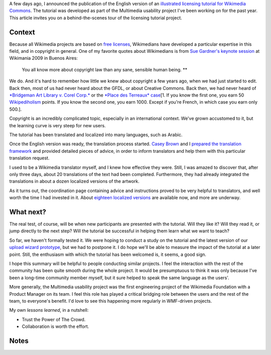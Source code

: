 .. title: Wikimedia Commons licensing tutorial: the making-of
.. slug: licensing-tutorial-making-of
.. date: 2010-11-19 22:17:35
.. tags: Multimedia usability,Commons,Engineering,Wikimedia
.. description: 
.. excerpt: A behind-the-scenes tour of the project.


A few days ago, I announced the publication of the English version of an `illustrated licensing tutorial for Wikimedia Commons <http://guillaumepaumier.com/2010/11/05/illustrated-licensing-tutorial-for-wikimedia-commons/>`__. The tutorial was developed as part of the Multimedia usability project I've been working on for the past year. This article invites you on a behind-the-scenes tour of the licensing tutorial project.

Context
=======

Because all Wikimedia projects are based on `free licenses <http://en.wikipedia.org/wiki/Libre_knowledge>`__, Wikimedians have developed a particular expertise in this field, and in copyright in general. One of my favorite quotes about Wikimedians is from `Sue Gardner's keynote session <http://commons.wikimedia.org/wiki/File:200908281553-Sue_Gardner-The_Wikimedia_Foundation_The_Year_In_Review_and_The_Year_Ahead.ogg>`__ at Wikimania 2009 in Buenos Aires:

    You all know more about copyright law than any sane, sensible human being. **

We do. And it's hard to remember how little we knew about copyright a few years ago, when we had just started to edit. Back then, most of us had never heard about the GFDL, or about Creative Commons. Back then, we had never heard of `*Bridgeman Art Library v. Corel Corp.* <http://en.wikipedia.org/wiki/Bridgeman_Art_Library_v._Corel_Corp.>`__ or the `*Place des Terreaux* case <http://fr.wikisource.org/wiki/Cour_de_cassation_-_03-14.820>`__\ [1. If you know the first one, you earn 50 `Wikipediholism <http://en.wikipedia.org/wiki/Wikipedia:Wikipediholic>`__ points. If you know the second one, you earn 1000. Except if you're French, in which case you earn only 500.].

Copyright is an incredibly complicated topic, especially in an international context. We've grown accustomed to it, but the learning curve is very steep for new users.

|A small preview of the Arabic version of the licensing tutorial| The tutorial has been translated and localized into many languages, such as Arabic.

Once the English version was ready, the translation process started. `Casey Brown <http://meta.wikimedia.org/wiki/User:Cbrown1023>`__ and I `prepared the translation framework <http://meta.wikimedia.org/wiki/Licensing_tutorial>`__ and provided detailed pieces of advice, in order to inform translators and help them with this particular translation request.

I used to be a Wikimedia translator myself, and I knew how effective they were. Still, I was amazed to discover that, after only three days, about 20 translations of the text had been completed. Furthermore, they had already integrated the translations in about a dozen localized versions of the artwork.

As it turns out, the coordination page containing advice and instructions proved to be very helpful to translators, and well worth the time I had invested in it. About `eighteen localized versions <http://commons.wikimedia.org/wiki/Category:Wikimedia_Commons_licensing_tutorial>`__ are available now, and more are underway.

What next?
==========

The real test, of course, will be when new participants are presented with the tutorial. Will they like it? Will they read it, or jump directly to the next step? Will the tutorial be successful in helping them learn what we want to teach?

So far, we haven't formally tested it. We were hoping to conduct a study on the tutorial and the latest version of our `upload wizard prototype <http://commons.prototype.wikimedia.org/uwd>`__, but we had to postpone it. I do hope we'll be able to measure the impact of the tutorial at a later point. Still, the enthusiasm with which the tutorial has been welcomed is, it seems, a good sign.

I hope this summary will be helpful to people conducting similar projects. I feel the interaction with the rest of the community has been quite smooth during the whole project. It would be presumptuous to think it was only because I've been a long-time community member myself, but it sure helped to speak the same language as the users'.

More generally, the Multimedia usability project was the first engineering project of the Wikimedia Foundation with a Product Manager on its team. I feel this role has played a critical bridging role between the users and the rest of the team, to everyone's benefit. I'd love to see this happening more regularly in WMF-driven projects.

My own *lessons learned*, in a nutshell:

-  Trust the Power of The Crowd.
-  Collaboration is worth the effort.

Notes
=====

.. |A small preview of the Arabic version of the licensing tutorial| image:: //guillaumepaumier.com/wp-content/uploads/2013/04/Licensing_tutorial_ar.png
   :target: http://commons.wikimedia.org/wiki/File:Licensing_tutorial_ar.svg
